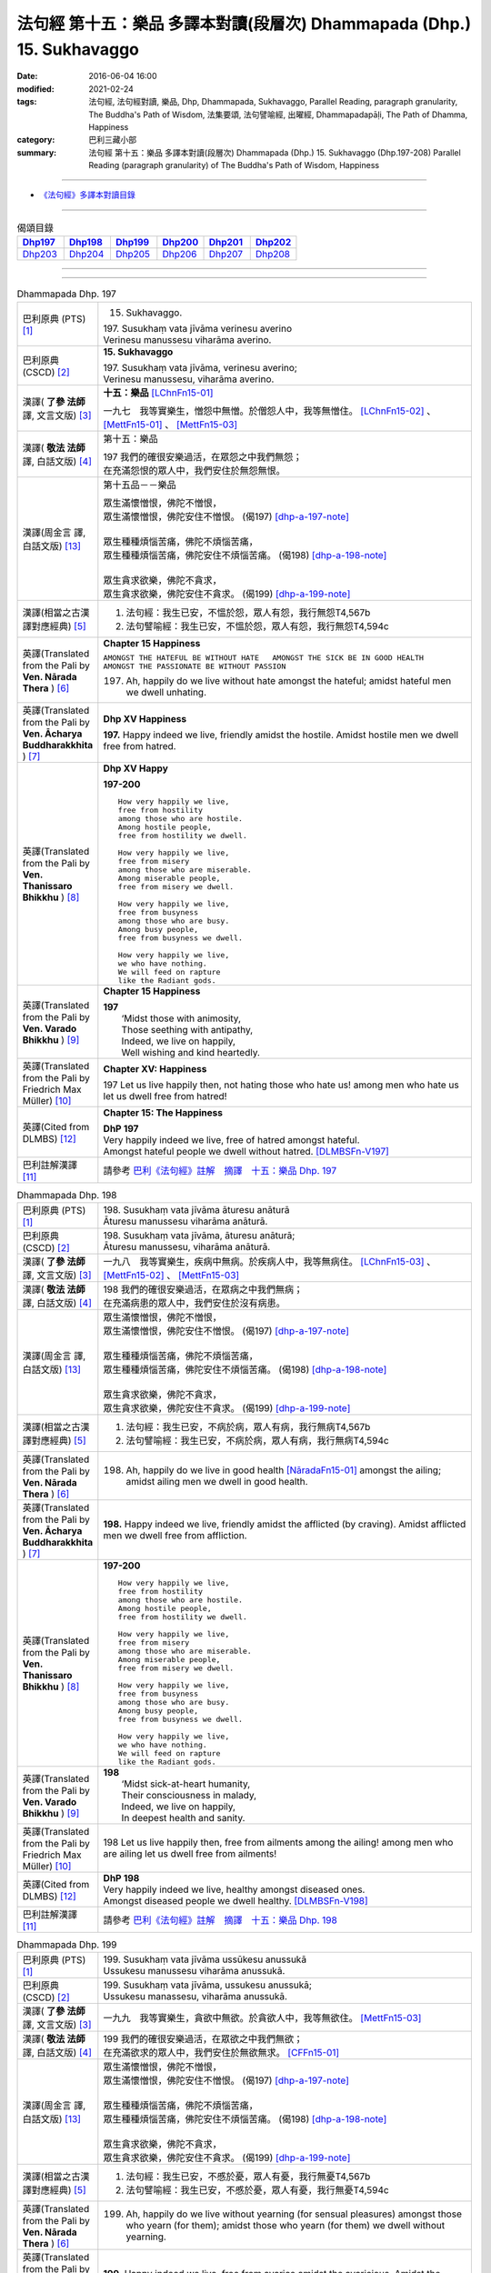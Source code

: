 =======================================================================
法句經 第十五：樂品 多譯本對讀(段層次) Dhammapada (Dhp.) 15. Sukhavaggo
=======================================================================

:date: 2016-06-04 16:00
:modified: 2021-02-24
:tags: 法句經, 法句經對讀, 樂品, Dhp, Dhammapada, Sukhavaggo, 
       Parallel Reading, paragraph granularity, The Buddha's Path of Wisdom,
       法集要頌, 法句譬喻經, 出曜經, Dhammapadapāḷi, The Path of Dhamma, Happiness
:category: 巴利三藏小部
:summary: 法句經 第十五：樂品 多譯本對讀(段層次) Dhammapada (Dhp.) 15. Sukhavaggo 
          (Dhp.197-208)
          Parallel Reading (paragraph granularity) of The Buddha's Path of Wisdom, Happiness

--------------

- `《法句經》多譯本對讀目錄 <{filename}dhp-contrast-reading%zh.rst>`__

--------------

.. list-table:: 偈頌目錄
   :widths: 2 2 2 2 2 2
   :header-rows: 1

   * - Dhp197_
     - Dhp198_
     - Dhp199_
     - Dhp200_
     - Dhp201_
     - Dhp202_

   * - Dhp203_
     - Dhp204_
     - Dhp205_
     - Dhp206_
     - Dhp207_
     - Dhp208_

--------------

.. raw:: html 

  本對讀包含下列數個版本，請自行勾選欲對讀之版本
  （感恩 <strong><a href="https://siongui.github.io/zh/pages/siong-ui-te.html">Siong-Ui Te 師兄</a></strong>
  提供程式支援）：
  
  <div id="option-contrast-reading"></div>

--------------

.. _Dhp197:

.. list-table:: Dhammapada Dhp. 197
   :widths: 15 75
   :header-rows: 0
   :class: contrast-reading-table

   * - 巴利原典 (PTS) [1]_
     - 15. Sukhavaggo. 
 
       | 197. Susukhaṃ vata jīvāma verinesu averino
       | Verinesu manussesu viharāma averino. 

   * - 巴利原典 (CSCD) [2]_
     - **15. Sukhavaggo**

       | 197. Susukhaṃ  vata jīvāma, verinesu averino;
       | Verinesu manussesu, viharāma averino.

   * - 漢譯( **了參 法師** 譯, 文言文版) [3]_
     - **十五：樂品** [LChnFn15-01]_ 

       一九七　我等實樂生，憎怨中無憎。於僧怨人中，我等無憎住。 [LChnFn15-02]_ 、 [MettFn15-01]_ 、 [MettFn15-03]_

   * - 漢譯( **敬法 法師** 譯, 白話文版) [4]_
     - 第十五：樂品

       | 197 我們的確很安樂過活，在眾怨之中我們無怨；
       | 在充滿怨恨的眾人中，我們安住於無怨無恨。

   * - 漢譯(周金言 譯, 白話文版) [13]_
     - 第十五品－－樂品

       | 眾生滿懷憎恨，佛陀不憎恨，
       | 眾生滿懷憎恨，佛陀安住不憎恨。 (偈197)  [dhp-a-197-note]_ 
       | 
       | 眾生種種煩惱苦痛，佛陀不煩惱苦痛，
       | 眾生種種煩惱苦痛，佛陀安住不煩惱苦痛。 (偈198)  [dhp-a-198-note]_ 
       | 
       | 眾生貪求欲樂，佛陀不貪求，
       | 眾生貪求欲樂，佛陀安住不貪求。 (偈199) [dhp-a-199-note]_ 

   * - 漢譯(相當之古漢譯對應經典) [5]_
     - 1. 法句經：我生已安，不慍於怨，眾人有怨，我行無怨T4,567b
       2. 法句譬喻經：我生已安，不慍於怨，眾人有怨，我行無怨T4,594c

   * - 英譯(Translated from the Pali by **Ven. Nārada Thera** ) [6]_
     - **Chapter 15  Happiness**

       ``AMONGST THE HATEFUL BE WITHOUT HATE   AMONGST THE SICK BE IN GOOD HEALTH   AMONGST THE PASSIONATE BE WITHOUT PASSION``
     
       197. Ah, happily do we live without hate amongst the hateful; amidst hateful men we dwell unhating. 

   * - 英譯(Translated from the Pali by **Ven. Ācharya Buddharakkhita** ) [7]_
     - **Dhp XV Happiness**

       **197.** Happy indeed we live, friendly amidst the hostile. Amidst hostile men we dwell free from hatred.

   * - 英譯(Translated from the Pali by **Ven. Thanissaro Bhikkhu** ) [8]_
     - **Dhp XV  Happy**
       
       **197-200** 
       ::
              
          How very happily we live,   
          free from hostility   
          among those who are hostile.    
          Among hostile people,   
          free from hostility we dwell.   
              
          How very happily we live,   
          free from misery    
          among those who are miserable.    
          Among miserable people,   
          free from misery we dwell.    
              
          How very happily we live,   
          free from busyness    
          among those who are busy.   
          Among busy people,    
          free from busyness we dwell.    
              
          How very happily we live,   
          we who have nothing.    
          We will feed on rapture 
          like the Radiant gods.    

   * - 英譯(Translated from the Pali by **Ven. Varado Bhikkhu** ) [9]_
     - **Chapter 15 Happiness**

       | **197** 
       |  ‘Midst those with animosity,  
       |  Those seething with antipathy,  
       |  Indeed, we live on happily, 
       |  Well wishing and kind heartedly.
     
   * - 英譯(Translated from the Pali by Friedrich Max Müller) [10]_
     - **Chapter XV: Happiness**

       197 Let us live happily then, not hating those who hate us! among men who hate us let us dwell free from hatred!

   * - 英譯(Cited from DLMBS) [12]_
     - **Chapter 15: The Happiness**

       | **DhP 197** 
       | Very happily indeed we live, free of hatred amongst hateful. 
       | Amongst hateful people we dwell without hatred. [DLMBSFn-V197]_

   * - 巴利註解漢譯 [11]_
     - 請參考 `巴利《法句經》註解　摘譯　十五：樂品 Dhp. 197 <{filename}../dhA/dhA-chap15%zh.rst#dhp197>`__

.. _Dhp198:

.. list-table:: Dhammapada Dhp. 198
   :widths: 15 75
   :header-rows: 0
   :class: contrast-reading-table

   * - 巴利原典 (PTS) [1]_
     - | 198. Susukhaṃ vata jīvāma āturesu anāturā
       | Āturesu manussesu viharāma anāturā. 

   * - 巴利原典 (CSCD) [2]_
     - | 198. Susukhaṃ  vata jīvāma, āturesu anāturā;
       | Āturesu manussesu, viharāma anāturā.

   * - 漢譯( **了參 法師** 譯, 文言文版) [3]_
     - 一九八　我等實樂生，疾病中無病。於疾病人中，我等無病住。 [LChnFn15-03]_ 、 [MettFn15-02]_ 、 [MettFn15-03]_

   * - 漢譯( **敬法 法師** 譯, 白話文版) [4]_
     - | 198 我們的確很安樂過活，在眾病之中我們無病；
       | 在充滿病患的眾人中，我們安住於沒有病患。

   * - 漢譯(周金言 譯, 白話文版) [13]_
     - | 眾生滿懷憎恨，佛陀不憎恨，
       | 眾生滿懷憎恨，佛陀安住不憎恨。 (偈197)  [dhp-a-197-note]_ 
       | 
       | 眾生種種煩惱苦痛，佛陀不煩惱苦痛，
       | 眾生種種煩惱苦痛，佛陀安住不煩惱苦痛。 (偈198)  [dhp-a-198-note]_ 
       | 
       | 眾生貪求欲樂，佛陀不貪求，
       | 眾生貪求欲樂，佛陀安住不貪求。 (偈199) [dhp-a-199-note]_ 

   * - 漢譯(相當之古漢譯對應經典) [5]_
     - 1. 法句經：我生已安，不病於病，眾人有病，我行無病T4,567b
       2. 法句譬喻經：我生已安，不病於病，眾人有病，我行無病T4,594c

   * - 英譯(Translated from the Pali by **Ven. Nārada Thera** ) [6]_
     - 198. Ah, happily do we live in good health [NāradaFn15-01]_ amongst the ailing; amidst ailing men we dwell in good health.

   * - 英譯(Translated from the Pali by **Ven. Ācharya Buddharakkhita** ) [7]_
     - **198.** Happy indeed we live, friendly amidst the afflicted (by craving). Amidst afflicted men we dwell free from affliction.

   * - 英譯(Translated from the Pali by **Ven. Thanissaro Bhikkhu** ) [8]_
     - **197-200** 
       ::
              
          How very happily we live,   
          free from hostility   
          among those who are hostile.    
          Among hostile people,   
          free from hostility we dwell.   
              
          How very happily we live,   
          free from misery    
          among those who are miserable.    
          Among miserable people,   
          free from misery we dwell.    
              
          How very happily we live,   
          free from busyness    
          among those who are busy.   
          Among busy people,    
          free from busyness we dwell.    
              
          How very happily we live,   
          we who have nothing.    
          We will feed on rapture 
          like the Radiant gods.

   * - 英譯(Translated from the Pali by **Ven. Varado Bhikkhu** ) [9]_
     - | **198** 
       |  ‘Midst sick-at-heart humanity,  
       |  Their consciousness in malady,  
       |  Indeed, we live on happily, 
       |  In deepest health and sanity.
     
   * - 英譯(Translated from the Pali by Friedrich Max Müller) [10]_
     - 198 Let us live happily then, free from ailments among the ailing! among men who are ailing let us dwell free from ailments!

   * - 英譯(Cited from DLMBS) [12]_
     - | **DhP 198** 
       | Very happily indeed we live, healthy amongst diseased ones. 
       | Amongst diseased people we dwell healthy. [DLMBSFn-V198]_

   * - 巴利註解漢譯 [11]_
     - 請參考 `巴利《法句經》註解　摘譯　十五：樂品 Dhp. 198 <{filename}../dhA/dhA-chap15%zh.rst#dhp198>`__

.. _Dhp199:

.. list-table:: Dhammapada Dhp. 199
   :widths: 15 75
   :header-rows: 0
   :class: contrast-reading-table

   * - 巴利原典 (PTS) [1]_
     - | 199. Susukhaṃ vata jīvāma ussūkesu anussukā
       | Ussukesu manussesu viharāma anussukā.

   * - 巴利原典 (CSCD) [2]_
     - | 199. Susukhaṃ vata jīvāma, ussukesu anussukā;
       | Ussukesu  manassesu, viharāma anussukā.

   * - 漢譯( **了參 法師** 譯, 文言文版) [3]_
     - 一九九　我等實樂生，貪欲中無欲。於貪欲人中，我等無欲住。 [MettFn15-03]_

   * - 漢譯( **敬法 法師** 譯, 白話文版) [4]_
     - | 199 我們的確很安樂過活，在眾欲之中我們無欲；
       | 在充滿欲求的眾人中，我們安住於無欲無求。 [CFFn15-01]_

   * - 漢譯(周金言 譯, 白話文版) [13]_
     - | 眾生滿懷憎恨，佛陀不憎恨，
       | 眾生滿懷憎恨，佛陀安住不憎恨。 (偈197)  [dhp-a-197-note]_ 
       | 
       | 眾生種種煩惱苦痛，佛陀不煩惱苦痛，
       | 眾生種種煩惱苦痛，佛陀安住不煩惱苦痛。 (偈198)  [dhp-a-198-note]_ 
       | 
       | 眾生貪求欲樂，佛陀不貪求，
       | 眾生貪求欲樂，佛陀安住不貪求。 (偈199) [dhp-a-199-note]_ 

   * - 漢譯(相當之古漢譯對應經典) [5]_
     - 1. 法句經：我生已安，不慼於憂，眾人有憂，我行無憂T4,567b
       2. 法句譬喻經：我生已安，不慼於憂，眾人有憂，我行無憂T4,594c

   * - 英譯(Translated from the Pali by **Ven. Nārada Thera** ) [6]_
     - 199. Ah, happily do we live without yearning (for sensual pleasures) amongst those who yearn (for them); amidst those who yearn (for them) we dwell without yearning.

   * - 英譯(Translated from the Pali by **Ven. Ācharya Buddharakkhita** ) [7]_
     - **199.** Happy indeed we live, free from avarice amidst the avaricious. Amidst the avaricious men we dwell free from avarice.

   * - 英譯(Translated from the Pali by **Ven. Thanissaro Bhikkhu** ) [8]_
     - **197-200** 
       ::
              
          How very happily we live,   
          free from hostility   
          among those who are hostile.    
          Among hostile people,   
          free from hostility we dwell.   
              
          How very happily we live,   
          free from misery    
          among those who are miserable.    
          Among miserable people,   
          free from misery we dwell.    
              
          How very happily we live,   
          free from busyness    
          among those who are busy.   
          Among busy people,    
          free from busyness we dwell.    
              
          How very happily we live,   
          we who have nothing.    
          We will feed on rapture 
          like the Radiant gods.

   * - 英譯(Translated from the Pali by **Ven. Varado Bhikkhu** ) [9]_
     - | **199** 
       |  ‘Midst those who crave insatiably,  
       |  Desiring things voraciously,  
       |  Indeed, we live on happily, 
       |  Indifferent and contentedly.
     
   * - 英譯(Translated from the Pali by Friedrich Max Müller) [10]_
     - 199 Let us live happily then, free from greed among the greedy! among men who are greedy let us dwell free from greed!

   * - 英譯(Cited from DLMBS) [12]_
     - | **DhP 199** 
       | Very happily indeed we live, without greed amongst greedy ones. 
       | Amongst greedy people we dwell without greed. [DLMBSFn-V199]_

   * - 巴利註解漢譯 [11]_
     - 請參考 `巴利《法句經》註解　摘譯　十五：樂品 Dhp. 199 <{filename}../dhA/dhA-chap15%zh.rst#dhp199>`__

.. _Dhp200:

.. list-table:: Dhammapada Dhp. 200
   :widths: 15 75
   :header-rows: 0
   :class: contrast-reading-table

   * - 巴利原典 (PTS) [1]_
     - | 200. Susukhaṃ vata jīvāma yesaṃ no natthi kiñcanaṃ
       | Pītibhakkhā bhavissāma devā ābhassarā yathā.

   * - 巴利原典 (CSCD) [2]_
     - | 200. Susukhaṃ vata jīvāma, yesaṃ no natthi kiñcanaṃ;
       | Pītibhakkhā bhavissāma, devā ābhassarā yathā.

   * - 漢譯( **了參 法師** 譯, 文言文版) [3]_
     - 二００　我等實樂生，我等無物障，我等樂為食，如光音天人。 [LChnFn15-04]_ 、 [LChnFn15-05]_ 、 [MettFn15-04]_ 、 [MettFn15-05]_ 、 [MettFn15-06]_

   * - 漢譯( **敬法 法師** 譯, 白話文版) [4]_
     - | 200 我們很安樂過活，我們沒什麼障礙。 [CFFn15-02]_
       | 我們以喜悅為食，就像光音天之神。

   * - 漢譯(周金言 譯, 白話文版) [13]_
     - 佛陀愉快安住，沒有種種煩惱礙障，如同光音天，佛陀以法喜為食。 (偈 200)  [dhp-a-200-note]_

   * - 漢譯(相當之古漢譯對應經典) [5]_
     - 1. 法句經：我生已安，清淨無為，以樂為食，如光音天T4,567b
       2. 法句譬喻經：我生已安，清淨無為，以樂為食，如光音天T4,594c
       3. 出曜：諸欲得樂壽，終己無結著，當食於念食，如彼光音天T4,758b
       4. 法集：諸欲得樂壽，終己無結者，當食於念食，如彼光音天T4,795a

   * - 英譯(Translated from the Pali by **Ven. Nārada Thera** ) [6]_
     - BE WITHOUT IMPEDIMENTS

       200. Ah, happily do we live we who have no impediments. [NāradaFn15-02]_ Feeders of joy shall we be even as the gods of the Radiant Realm. 

   * - 英譯(Translated from the Pali by **Ven. Ācharya Buddharakkhita** ) [7]_
     - **200.** Happy indeed we live, we who possess nothing. Feeders on joy we shall be, like the Radiant Gods.

   * - 英譯(Translated from the Pali by **Ven. Thanissaro Bhikkhu** ) [8]_
     - **197-200** 
       ::
              
          How very happily we live,   
          free from hostility   
          among those who are hostile.    
          Among hostile people,   
          free from hostility we dwell.   
              
          How very happily we live,   
          free from misery    
          among those who are miserable.    
          Among miserable people,   
          free from misery we dwell.    
              
          How very happily we live,   
          free from busyness    
          among those who are busy.   
          Among busy people,    
          free from busyness we dwell.    
              
          How very happily we live,   
          we who have nothing.    
          We will feed on rapture 
          like the Radiant gods.

   * - 英譯(Translated from the Pali by **Ven. Varado Bhikkhu** ) [9]_
     - | **200** 
       |  How happily, here,  
       |  Do we our days fill!  
       |  Possessionless, we, 
       |  The owners of nil.  
       |    
       |  We’ll feed on our joy;  
       |  We’ll live on delight;  
       |  Like the Radiant Gods 
       |  In the heavens of light.
     
   * - 英譯(Translated from the Pali by Friedrich Max Müller) [10]_
     - 200 Let us live happily then, though we call nothing our own! We shall be like the bright gods, feeding on happiness!

   * - 英譯(Cited from DLMBS) [12]_
     - | **DhP 200** 
       | Very happily indeed we live, who have nothing whatsoever. 
       | We will be feeding on joy, just like the Radiant Gods. [DLMBSFn-V200]_

   * - 巴利註解漢譯 [11]_
     - 請參考 `巴利《法句經》註解　摘譯　十五：樂品 Dhp. 200 <{filename}../dhA/dhA-chap15%zh.rst#dhp200>`__

.. _Dhp201:

.. list-table:: Dhammapada Dhp. 201
   :widths: 15 75
   :header-rows: 0
   :class: contrast-reading-table

   * - 巴利原典 (PTS) [1]_
     - | 201. Jayaṃ veraṃ pasavati dukkhaṃ seti parājito
       | Upasanto sukhaṃ seti hatmā jayaparājayaṃ. 

   * - 巴利原典 (CSCD) [2]_
     - | 201. Jayaṃ veraṃ pasavati, dukkhaṃ seti parājito;
       | Upasanto sukhaṃ seti, hitvā jayaparājayaṃ.

   * - 漢譯( **了參 法師** 譯, 文言文版) [3]_
     - 二０一　 **勝利生憎怨，敗者住苦惱。勝敗兩俱捨，和靜住安樂。** [MettFn15-07]_ 、 [MettFn15-08]_

   * - 漢譯( **敬法 法師** 譯, 白話文版) [4]_
     - | 201 勝利會招來怨恨，戰敗者痛苦過活；
       | 捨棄了勝敗之後，寂靜者安樂過活。 [CFFn15-03]_

   * - 漢譯(周金言 譯, 白話文版) [13]_
     - | 勝利造成憎怨，落敗的人生活在痛苦中，
       | 內心祥和的人，捨棄勝利與失敗，而和樂安住。 (偈 201)

   * - 漢譯(相當之古漢譯對應經典) [5]_
     - 1. 法句經：勝則生怨，負則自鄙，去勝負心，無爭自安T4,567b
       2. 出曜：勝則怨滅，負則自鄙，息則快樂，無勝負心T4,753a
       3. 法集：忍勝則怨賊，自負則自鄙，息意則快樂，無勝無負心T4,794a

       | 4. 雜含1153：勝者更增怨，伏者臥不安，勝伏二俱捨，是得安隱眠T2,307b
       | 5. 雜含1263：戰勝增怨敵，敗苦臥不安，勝敗二俱捨，臥覺寂靜樂T2,338c
       | 6. 別雜1263：勝則多怨疾，負則惱不眠，若無勝負者，寂滅安睡眠T2,338c
       | 7. 撰集：負則生憂懼，勝則懷欣慶，汝今放彼王，二俱生歡喜。若能息勝負，最妙第一樂T4,207c
       | 8. 雜寶：得勝增長怨，負則益憂苦，不諍勝負者，其樂最第一T4,456b

   * - 英譯(Translated from the Pali by **Ven. Nārada Thera** ) [6]_
     - VICTORY BREEDS HATRED

       201. Victory breeds hatred. The defeated live in pain. Happily the peaceful live, giving up victory and defeat.

   * - 英譯(Translated from the Pali by **Ven. Ācharya Buddharakkhita** ) [7]_
     - **201.** Victory begets enmity; the defeated dwell in pain. Happily the peaceful live, discarding both victory and defeat.

   * - 英譯(Translated from the Pali by **Ven. Thanissaro Bhikkhu** ) [8]_
     - **201** 
       ::
              
          Winning gives birth to hostility.   
          Losing, one lies down in pain.    
          The calmed lie down with ease,    
            having set  
            winning & losing  
               aside.

   * - 英譯(Translated from the Pali by **Ven. Varado Bhikkhu** ) [9]_
     - | **201** 
       |  From triumph grows antipathy; 
       |  The conquered sleep in misery.  
       |  The calmed ones slumber blissfully; 
       |  They’ve spurned defeat and victory.
     
   * - 英譯(Translated from the Pali by Friedrich Max Müller) [10]_
     - 201 Victory breeds hatred, for the conquered is unhappy. He who has given up both victory and defeat, he, the contented, is happy.

   * - 英譯(Cited from DLMBS) [12]_
     - | **DhP 201** 
       | Victory produces hatred. Defeated one dwells in pain. 
       | Tranquil one dwells happily, having renounced both victory and defeat. [DLMBSFn-V201]_

   * - 巴利註解漢譯 [11]_
     - 請參考 `巴利《法句經》註解　摘譯　十五：樂品 Dhp. 201 <{filename}../dhA/dhA-chap15%zh.rst#dhp201>`__

.. _Dhp202:

.. list-table:: Dhammapada Dhp. 202
   :widths: 15 75
   :header-rows: 0
   :class: contrast-reading-table

   * - 巴利原典 (PTS) [1]_
     - | 202. Natthi rāgasamo aggi natthi dosasamo kali
       | Natthi khandhasamā dukkhā katthi santiparaṃ sukhaṃ. 

   * - 巴利原典 (CSCD) [2]_
     - | 202. Natthi rāgasamo aggi, natthi dosasamo kali;
       | Natthi khandhasamā [khandhādisā (sī. syā. pī. rūpasiddhiyā sameti)] dukkhā, natthi santiparaṃ sukhaṃ.

   * - 漢譯( **了參 法師** 譯, 文言文版) [3]_
     - 二０二　無火如貪欲，無惡如瞋恨，無苦如（五）蘊，無樂勝寂靜。 [LChnFn15-06]_ 、 [MettFn15-09]_ 、 [NandFn15-01]_

   * - 漢譯( **敬法 法師** 譯, 白話文版) [4]_
     - | 202 無火能和貪欲同等，無惡能和瞋恨同等，
       | 無苦能和五蘊同等，無樂能夠超越寂靜。 [CFFn15-04]_

   * - 漢譯(周金言 譯, 白話文版) [13]_
     - | 沒有任何的火比得上貪欲，沒有任何的罪過比得上瞋恚，
       | 沒有任何的苦痛比得上五蘊，沒有任何的喜樂比得上涅槃。 (偈 202)

   * - 漢譯(相當之古漢譯對應經典) [5]_
     - 1. 法句經：熱無過婬，毒無過怒，苦無過身，樂無過滅T4,567b
       2. 法句譬喻經：熱無過婬，毒無過怒，苦無過身，樂無過滅T4,595a

   * - 英譯(Translated from the Pali by **Ven. Nārada Thera** ) [6]_
     - LUST IS A FIRE

       202. There is no fire like lust, no crime like hate. There is no ill like the body, [NāradaFn15-03]_ no bliss higher than Peace (Nibbāna).

   * - 英譯(Translated from the Pali by **Ven. Ācharya Buddharakkhita** ) [7]_
     - **202.** There is no fire like lust and no crime like hatred. There is no ill like the aggregates (of existence) and no bliss higher than the peace (of Nibbana). [BudRkFn-v202]_

   * - 英譯(Translated from the Pali by **Ven. Thanissaro Bhikkhu** ) [8]_
     - **202-204** 
       ::
              
          There's no fire like passion,   
          no loss like anger,   
          no pain like the aggregates,    
          no ease other than peace.   
              
          Hunger: the foremost illness.   
          Fabrications: the foremost pain.    
          For one knowing this truth    
          as it actually is,    
            Unbinding 
          is the foremost ease.   
              
          Freedom from illness: the foremost good fortune.    
          Contentment: the foremost wealth.   
          Trust: the foremost kinship.    
          Unbinding: the foremost ease.

   * - 英譯(Translated from the Pali by **Ven. Varado Bhikkhu** ) [9]_
     - | **202** 
       |  There’s no blaze like desire; 
       |  No misfortune like ire; 
       |  Like the khandhas, no stress; 
       |  Like appeasement, no bliss.
     
   * - 英譯(Translated from the Pali by Friedrich Max Müller) [10]_
     - 202 There is no fire like passion; there is no losing throw like hatred; there is no pain like this body; there is no happiness higher than rest.

   * - 英譯(Cited from DLMBS) [12]_
     - | **DhP 202** 
       | There is no fire like passion. There is no evil like hatred. 
       | There is no suffering like the Aggregates of existence. There is no happiness higher than tranquility. [DLMBSFn-V202]_

   * - 巴利註解漢譯 [11]_
     - 請參考 `巴利《法句經》註解　摘譯　十五：樂品 Dhp. 202 <{filename}../dhA/dhA-chap15%zh.rst#dhp202>`__

.. _Dhp203:

.. list-table:: Dhammapada Dhp. 203
   :widths: 15 75
   :header-rows: 0
   :class: contrast-reading-table

   * - 巴利原典 (PTS) [1]_
     - | 203. Jighacchāparamā rogā saṅkhāraparamā dukhā
       | Etaṃ ñatvā yathābhūtaṃ nibbāṇaparamaṃ sukhaṃ.

   * - 巴利原典 (CSCD) [2]_
     - | 203. Jighacchāparamā  rogā, saṅkhāraparamā [saṅkārā paramā (bahūsu)] dukhā;
       | Etaṃ ñatvā yathābhūtaṃ, nibbānaṃ paramaṃ sukhaṃ.

   * - 漢譯( **了參 法師** 譯, 文言文版) [3]_
     - 二０三　飢為最大病，行為最大苦；如實知此已，涅槃樂最上。 [LChnFn15-07]_ 、 [MettFn15-10]_ 、 [NandFn15-02]_

   * - 漢譯( **敬法 法師** 譯, 白話文版) [4]_
     - | 203 餓是最大的病，諸行則是最苦。
       | 如實了知它後，得證至樂涅槃。

   * - 漢譯(周金言 譯, 白話文版) [13]_
     - | 飢餓是最大的疾病 [dhp-a-203-note]_ ，五蘊是最大的苦痛，
       | 智者如實知見這種道理，而證得究竟喜悅的涅槃。 (偈 203)

   * - 漢譯(相當之古漢譯對應經典) [5]_
     - 1. 法句經：飢為大病，行為最苦，已諦知此，泥洹最樂T4,573a
       2. 出曜：飢為第一患，行為第一苦，如實知此者，泥洹第一樂T4,732b
       3. 法集：飢為第一患，行為第一苦，如實知此者，圓寂第一樂T4,790b

       | 4. 波須蜜：飢渴第一病，行為第一苦，如實知是者，涅槃第一樂T28,807a

   * - 英譯(Translated from the Pali by **Ven. Nārada Thera** ) [6]_
     - HUNGER IS THE GREATEST AFFLICTION

       203. Hunger [NāradaFn15-04]_ is the greatest disease. Aggregates [NāradaFn15-05]_ are the greatest ill. Knowing this as it really is, (the wise realize) Nibbāna, bliss supreme.

   * - 英譯(Translated from the Pali by **Ven. Ācharya Buddharakkhita** ) [7]_
     - **203.** Hunger is the worst disease, conditioned things the worst suffering. Knowing this as it really is, the wise realize Nibbana, the highest bliss.

   * - 英譯(Translated from the Pali by **Ven. Thanissaro Bhikkhu** ) [8]_
     - **202-204** 
       ::
              
          There's no fire like passion,   
          no loss like anger,   
          no pain like the aggregates,    
          no ease other than peace.   
              
          Hunger: the foremost illness.   
          Fabrications: the foremost pain.    
          For one knowing this truth    
          as it actually is,    
            Unbinding 
          is the foremost ease.   
              
          Freedom from illness: the foremost good fortune.    
          Contentment: the foremost wealth.   
          Trust: the foremost kinship.    
          Unbinding: the foremost ease.

   * - 英譯(Translated from the Pali by **Ven. Varado Bhikkhu** ) [9]_
     - | **203** 
       |  Hunger is the primary disease; conditioned phenomena, the primary suffering. Having seen the truth of this, Nibbana becomes the primary happiness.
     
   * - 英譯(Translated from the Pali by Friedrich Max Müller) [10]_
     - 203 Hunger is the worst of diseases, the body the greatest of pains; if one knows this truly, that is Nirvana, the highest happiness.

   * - 英譯(Cited from DLMBS) [12]_
     - | **DhP 203** 
       | Hunger is the highest illness. Conditioned things are the highest suffering.
       | Having known this as it is, Nirvana is the highest happiness. [DLMBSFn-V203]_

   * - 巴利註解漢譯 [11]_
     - 請參考 `巴利《法句經》註解　摘譯　十五：樂品 Dhp. 203 <{filename}../dhA/dhA-chap15%zh.rst#dhp203>`__

.. _Dhp204:

.. list-table:: Dhammapada Dhp. 204
   :widths: 15 75
   :header-rows: 0
   :class: contrast-reading-table

   * - 巴利原典 (PTS) [1]_
     - | 204. Ārogyaparamā lābhā santuṭṭhiparamaṃ dhanaṃ
       | Vissāsaparamā ñātī nibbāṇaparamaṃ sukhaṃ.

   * - 巴利原典 (CSCD) [2]_
     - | 204. Ārogyaparamā lābhā, santuṭṭhiparamaṃ dhanaṃ;
       | Vissāsaparamā ñāti [vissāsaparamo ñāti (ka. sī.), vissāsaparamā ñātī (sī. aṭṭha.), vissāsā paramā ñāti (ka.)], nibbānaṃ paramaṃ [nibbāṇaparamaṃ (ka. sī.)] sukhaṃ.

   * - 漢譯( **了參 法師** 譯, 文言文版) [3]_
     - 二０四　無病最上利，知足最上財，信賴最上親，涅槃最上樂。 [MettFn15-11]_

   * - 漢譯( **敬法 法師** 譯, 白話文版) [4]_
     - | 204 健康是最大的收獲，知足是最大的財富，
       | 可信者是最好親人，涅槃是至上的快樂。

   * - 漢譯(周金言 譯, 白話文版) [13]_
     - | 健康是最高的福報，知足是最好的財富，
       | 最可信賴的人就是最好的親友，涅槃是最究竟的喜悅。 (偈204)

   * - 漢譯(相當之古漢譯對應經典) [5]_
     - 1. 法句經：無病最利，知足最富，厚為最友，泥洹最快T4,573a
       2. 出曜：無病第一利，知足第一富，知親第一友，泥洹第一樂T4,732a
       3. 法集：無病第一利，知足第一富，知親第一友，圓寂第一樂T4,790b

       | 4. 四諦：無病第一利，知足為勝財，無疑為上親，涅槃無比樂T32,380c
       | 5. 中含：無病第一利，涅槃第一樂T1,672b
       | 6. 瑞應：無病第一利，知足第一富，善友第一厚，無為第一安T3,480c
       | 7. 大莊嚴：無病第一利，知足第一富，善友第一親，涅槃第一樂T4,268a

   * - 英譯(Translated from the Pali by **Ven. Nārada Thera** ) [6]_
     - HEALTH IS PARAMOUNT

       204. Health is the highest gain. Contentment is the greatest wealth. The trusty [NāradaFn15-06]_ are the best kinsmen. Nibbāna is the highest bliss.

   * - 英譯(Translated from the Pali by **Ven. Ācharya Buddharakkhita** ) [7]_
     - **204.** Health is the most precious gain and contentment the greatest wealth. A trustworthy person is the best kinsman, Nibbana the highest bliss.

   * - 英譯(Translated from the Pali by **Ven. Thanissaro Bhikkhu** ) [8]_
     - **202-204** 
       ::
              
          There's no fire like passion,   
          no loss like anger,   
          no pain like the aggregates,    
          no ease other than peace.   
              
          Hunger: the foremost illness.   
          Fabrications: the foremost pain.    
          For one knowing this truth    
          as it actually is,    
            Unbinding 
          is the foremost ease.   
              
          Freedom from illness: the foremost good fortune.    
          Contentment: the foremost wealth.   
          Trust: the foremost kinship.    
          Unbinding: the foremost ease.

   * - 英譯(Translated from the Pali by **Ven. Varado Bhikkhu** ) [9]_
     - | **204** 
       |  Above all gains, the best is health;  
       |  Contentment ranks as greatest wealth. 
       |  The loyal friend is kin that’s best;  
       |  Of all, Nibbana stands most blest.
     
   * - 英譯(Translated from the Pali by Friedrich Max Müller) [10]_
     - 204 Health is the greatest of gifts, contentedness the best riches; trust is the best of relationships, Nirvana the highest happiness.

   * - 英譯(Cited from DLMBS) [12]_
     - | **DhP 204** 
       | Health is the highest gain. Contentment is the highest wealth. 
       | Trusted people are the best relatives. Nirvana is the highest happiness. [DLMBSFn-V204]_

   * - 巴利註解漢譯 [11]_
     - 請參考 `巴利《法句經》註解　摘譯　十五：樂品 Dhp. 204 <{filename}../dhA/dhA-chap15%zh.rst#dhp204>`__

.. _Dhp205:

.. list-table:: Dhammapada Dhp. 205
   :widths: 15 75
   :header-rows: 0
   :class: contrast-reading-table

   * - 巴利原典 (PTS) [1]_
     - | 205. Pavivekarasaṃ pītvā rasaṃ upasamassa ca
       | Niddaro hoti nippāpo dhammapītirasaṃ pibaṃ.

   * - 巴利原典 (CSCD) [2]_
     - | 205. Pavivekarasaṃ  pitvā [pītvā (sī. syā. kaṃ. pī.)], rasaṃ upasamassa ca;
       | Niddaro hoti nippāpo, dhammapītirasaṃ pivaṃ.

   * - 漢譯( **了參 法師** 譯, 文言文版) [3]_
     - 二０五　已飲獨居味，以及寂靜味，喜飲於法味，離怖畏去惡。 [NandFn15-03]_

   * - 漢譯( **敬法 法師** 譯, 白話文版) [4]_
     - | 205 嚐了獨處味，以及寂靜味，
       | 他無苦無惡，得飲法喜味。

   * - 漢譯(周金言 譯, 白話文版) [13]_
     - | 已經領會寂靜獨居安樂的人，已經領會法義而喜悅的人，
       | 不再恐懼，而且遠離邪惡（見）。 (偈 205)

   * - 漢譯(相當之古漢譯對應經典) [5]_
     - 1. 出曜：解知念待味，思惟休息義，無熱無飢想，當服於法味T4,742c
       2. 法集：解知念待味，思惟休息義，無熱無飢想，當服於法味T4,792a

   * - 英譯(Translated from the Pali by **Ven. Nārada Thera** ) [6]_
     - HAPPY IS HE WHO TASTES THE FLAVOUR OF TRUTH

       205. Having tasted the flavour of seclusion and the flavour of appeasement, [NāradaFn15-07]_ free from anguish and stain becomes he, imbibing the taste of the joy of the Dhamma.

   * - 英譯(Translated from the Pali by **Ven. Ācharya Buddharakkhita** ) [7]_
     - **205.** Having savored the taste of solitude and peace (of Nibbana), pain-free and stainless he becomes, drinking deep the taste of the bliss of the Truth.

   * - 英譯(Translated from the Pali by **Ven. Thanissaro Bhikkhu** ) [8]_
     - **205** 
       ::
              
          Drinking the nourishment,   
            the flavor, 
          of seclusion & calm,    
          one is freed from evil, devoid    
            of distress,  
          refreshed with the nourishment    
          of rapture in the Dhamma.

   * - 英譯(Translated from the Pali by **Ven. Varado Bhikkhu** ) [9]_
     - | **205** 
       |  Having tasted the sweet of seclusion, 
       |  And savoured the taste of tranquillity, 
       |  Dhamma’s ambrosia and joy may you drink,  
       |  And be free of distress and iniquity!
     
   * - 英譯(Translated from the Pali by Friedrich Max Müller) [10]_
     - 205 He who has tasted the sweetness of solitude and tranquillity, is free from fear and free from sin, while he tastes the sweetness of drinking in the law.

   * - 英譯(Cited from DLMBS) [12]_
     - | **DhP 205** 
       | Having drunk the nectar of solitude and the nectar of tranquility, 
       | one is free of fear and free of evil, drinking the nectar of the joy of Dharma. [DLMBSFn-V205]_

   * - 巴利註解漢譯 [11]_
     - 請參考 `巴利《法句經》註解　摘譯　十五：樂品 Dhp. 205 <{filename}../dhA/dhA-chap15%zh.rst#dhp205>`__

.. _Dhp206:

.. list-table:: Dhammapada Dhp. 206
   :widths: 15 75
   :header-rows: 0
   :class: contrast-reading-table

   * - 巴利原典 (PTS) [1]_
     - | 206. Sāhu dassanamariyānaṃ sannivāso sadā sukho
       | Adassanena bālānaṃ niccameva sukhī siyā.

   * - 巴利原典 (CSCD) [2]_
     - | 206. Sāhu  dassanamariyānaṃ, sannivāso sadā sukho;
       | Adassanena bālānaṃ, niccameva sukhī siyā.

   * - 漢譯( **了參 法師** 譯, 文言文版) [3]_
     - 二０六　善哉見聖者，與彼同住樂。由不見愚人，彼即常歡樂。 [MettFn15-12]_

   * - 漢譯( **敬法 法師** 譯, 白話文版) [4]_
     - | 206 得見聖者真是好，和他們相處常樂；
       | 只要能不見愚人，就能永遠都快樂。

   * - 漢譯(周金言 譯, 白話文版) [13]_
     - 值遇聖者是好事，與聖者同住是件喜樂的事，不見愚癡的人也是件喜樂的事。 (偈 206)

       與愚癡的人為伍，會長期憂患，與愚癡的人為伍，如同與敵人為伍一般痛苦；與智者為伍，如同與親友同住般安樂。 (偈 207) 

       所以，人應該與聰明、智慧、多聞、堅定、善盡職責的聖者為伍，如同月亮追隨星辰的軌跡。 (偈 208)

   * - 漢譯(相當之古漢譯對應經典) [5]_
     - 1. 法句經：見聖人快，得依附快，得離愚人，為善獨快T4,567c
       2. 法句喻：見聖人快，得依附快，得離愚人，為善獨快T4,601c
       3. 出曜：得覩諸賢樂，同會亦復樂，不與愚從事，畢故永以樂T4,756b
       4. 法集：得覩諸賢樂，同會亦復樂，不與愚從事，畢固永已樂T4,794c

       | 5. 佛本行集：見諸聖為樂，共居亦復樂，不見群癡輩，是則名常樂T3,877c

   * - 英譯(Translated from the Pali by **Ven. Nārada Thera** ) [6]_
     - ``BLESSED IS THE SIGHT OF THE NOBLE   SORROWFUL IS ASSOCIATION WITH THE FOOLISH   ASSOCIATE WITH THE WISE``

       206. Good is the sight of the Ariyas: their company is ever happy. Not seeing the foolish, one may ever be happy.

   * - 英譯(Translated from the Pali by **Ven. Ācharya Buddharakkhita** ) [7]_
     - **206.** Good is it to see the Noble Ones; to live with them is ever blissful. One will always be happy by not encountering fools.

   * - 英譯(Translated from the Pali by **Ven. Thanissaro Bhikkhu** ) [8]_
     - **206-208** 
       ::
              
          It's good to see Noble Ones.    
          Happy their company — always.   
          Through not seeing fools    
          constantly, constantly    
            one would be happy. 
              
          For, living with a fool,    
          one grieves a long time.    
          Painful is communion with fools,    
          as with an enemy —    
            always. 
          Happy is communion    
          with the enlightened,   
          as with a gathering of kin.   
              
            So:   
          the enlightened man —   
          discerning, learned,    
          enduring, dutiful, noble,   
          intelligent, a man of integrity:    
            follow him  
            — one of this sort —  
            as the moon, the path 
            of the zodiac stars.

   * - 英譯(Translated from the Pali by **Ven. Varado Bhikkhu** ) [9]_
     - | **206** 
       |  How blessed, the sight of accomplished disciples! 
       |  Companionship, ever, with them is delightful. 
       |  If ignorant people one never should see,  
       |  How endlessly pleasant, indeed, would it be!
     
   * - 英譯(Translated from the Pali by Friedrich Max Müller) [10]_
     - 206 The sight of the elect (Arya) is good, to live with them is always happiness; if a man does not see fools, he will be truly happy.

   * - 英譯(Cited from DLMBS) [12]_
     - | **DhP 206** 
       | Good is seeing the Noble Ones; association with them is always happy. 
       | By not seeing fools on would always be happy. [DLMBSFn-V206]_

   * - 巴利註解漢譯 [11]_
     - 請參考 `巴利《法句經》註解　摘譯　十五：樂品 Dhp. 206 <{filename}../dhA/dhA-chap15%zh.rst#dhp206>`__

.. _Dhp207:

.. list-table:: Dhammapada Dhp. 207
   :widths: 15 75
   :header-rows: 0
   :class: contrast-reading-table

   * - 巴利原典 (PTS) [1]_
     - | 207. Bālasaṅgatacārīhi dīghamaddhāna socati
       | Dukkho bālehi saṃvāso amitteneva sabbadā
       | Dhīro ca sukhasaṃvāso ñātīnaṃ'va samāgamo.

   * - 巴利原典 (CSCD) [2]_
     - | 207. Bālasaṅgatacārī [bālasaṅgaticārī (ka.)] hi, dīghamaddhāna socati;
       | Dukkho bālehi saṃvāso, amitteneva sabbadā;
       | Dhīro ca sukhasaṃvāso, ñātīnaṃva samāgamo.

   * - 漢譯( **了參 法師** 譯, 文言文版) [3]_
     - 二０七　與愚者同行，長時處憂悲。與愚同住苦，如與敵同居。與智者同住，樂如會親族。 [MettFn15-12]_

   * - 漢譯( **敬法 法師** 譯, 白話文版) [4]_
     - | 207 與愚人同行的人，他真的長期苦惱。
       | 與愚人相處是苦，如永遠與敵生活；
       | 與賢者相處是樂，猶如與親人相處。

   * - 漢譯(周金言 譯, 白話文版) [13]_
     - 值遇聖者是好事，與聖者同住是件喜樂的事，不見愚癡的人也是件喜樂的事。 (偈 206)

       與愚癡的人為伍，會長期憂患，與愚癡的人為伍，如同與敵人為伍一般痛苦；與智者為伍，如同與親友同住般安樂。 (偈 207) 

       所以，人應該與聰明、智慧、多聞、堅定、善盡職責的聖者為伍，如同月亮追隨星辰的軌跡。 (偈 208)

   * - 漢譯(相當之古漢譯對應經典) [5]_
     - 1. 出曜：如與愚從事，經歷無數日，與愚同居難，如與怨憎會。與智同處易，如共親親會T4,756b
       2. 出曜：莫見愚聞聲，亦莫與愚居，與愚同居難，猶如怨同處，當選擇共居，如與親親會T4,730b
       3. 法集：不與愚從事，經歷無數日，與愚同居難，如與怨憎會，與智同處易，如共親親會T4,794c
       4. 法集：莫見愚聞聲，亦莫與愚居，與愚同居難，猶如怨同處。當選擇共居，如與親親會T4,790b
       5. 法句經：依賢居快，如親親會T4,567c
       6. 法句喻：使賢居快，如親親會T4,601c

   * - 英譯(Translated from the Pali by **Ven. Nārada Thera** ) [6]_
     - 207. Truly he who moves in company with fools grieves for a long time. Association with the foolish is ever painful as with a foe. Happy is association with the wise, even like meeting with kinsfolk.

   * - 英譯(Translated from the Pali by **Ven. Ācharya Buddharakkhita** ) [7]_
     - **207.** Indeed, he who moves in the company of fools grieves for longing. Association with fools is ever painful, like partnership with an enemy. But association with the wise is happy, like meeting one's own kinsmen.

   * - 英譯(Translated from the Pali by **Ven. Thanissaro Bhikkhu** ) [8]_
     - **206-208** 
       ::
              
          It's good to see Noble Ones.    
          Happy their company — always.   
          Through not seeing fools    
          constantly, constantly    
            one would be happy. 
              
          For, living with a fool,    
          one grieves a long time.    
          Painful is communion with fools,    
          as with an enemy —    
            always. 
          Happy is communion    
          with the enlightened,   
          as with a gathering of kin.   
              
            So:   
          the enlightened man —   
          discerning, learned,    
          enduring, dutiful, noble,   
          intelligent, a man of integrity:    
            follow him  
            — one of this sort —  
            as the moon, the path 
            of the zodiac stars.

   * - 英譯(Translated from the Pali by **Ven. Varado Bhikkhu** ) [9]_
     - | **207** 
       |  A woman will grieve for a very long time  
       |  If she moves in the circle of people unwise;  
       |  For it ever is so, that to live with a fool 
       |  Is as painful as if one should live with a foe. 
       |    
       |  But a living acquaintance with people sagacious 
       |  Is happy as if they were cherished relations.
     
   * - 英譯(Translated from the Pali by Friedrich Max Müller) [10]_
     - 207 He who walks in the company of fools suffers a long way; company with fools, as with an enemy, is always painful; company with the wise is pleasure, like meeting with kinsfolk.

   * - 英譯(Cited from DLMBS) [12]_
     - | **DhP 207** 
       | One who lives together with fools will suffer for a long time. 
       | The company of fools is always painful - like the company of an enemy. 
       | And a wise one is pleasant to live with, like meeting with relatives. [DLMBSFn-V207]_

   * - 巴利註解漢譯 [11]_
     - 請參考 `巴利《法句經》註解　摘譯　十五：樂品 Dhp. 207 <{filename}../dhA/dhA-chap15%zh.rst#dhp207>`__

.. _Dhp208:

.. list-table:: Dhammapada Dhp. 208
   :widths: 15 75
   :header-rows: 0
   :class: contrast-reading-table

   * - 巴利原典 (PTS) [1]_
     - | 208. Tasmāhi, 
       | Dhīrañca paññca bahussutañca 
       | Dhorayhasīlaṃ vatavantamāriyaṃ
       | Taṃ tādisaṃ sappurisaṃ sumedhaṃ
       | Bhajetha nakkhattapathaṃ'va candimā. 
       | 

       Paṇṇarasamo sukhavaggo. 

   * - 巴利原典 (CSCD) [2]_
     - | 208. Tasmā hi –
       | Dhīrañca paññañca bahussutañca, dhorayhasīlaṃ  vatavantamariyaṃ;
       | Taṃ tādisaṃ sappurisaṃ sumedhaṃ, bhajetha nakkhattapathaṃva candimā [tasmā hi dhīraṃ paññañca, bahussutañca dhorayhaṃ; sīlaṃ dhutavatamariyaṃ, taṃ tādisaṃ sappurisaṃ; sumedhaṃ bhajetha nakkhattapathaṃva candimā; (ka.)].
       | 

       **Sukhavaggo pannarasamo niṭṭhito.**

   * - 漢譯( **了參 法師** 譯, 文言文版) [3]_
     - 二０八　是故真實： [LChnFn15-08]_ 賢者智者多聞者，持戒虔誠與聖者，從斯善人賢慧遊，猶如月從於星道。 [MettFn15-12]_

       **樂品第十五竟**

   * - 漢譯( **敬法 法師** 譯, 白話文版) [4]_
     - | 208 因此，你們應跟隨賢者、慧者、多聞者、
       | 具戒者、盡責者、聖者；
       | 跟隨這樣的善士妙智者，
       | 就像月亮順著星道而行。
       | 

       **樂品第十五完畢**

   * - 漢譯(周金言 譯, 白話文版) [13]_
     - 值遇聖者是好事，與聖者同住是件喜樂的事，不見愚癡的人也是件喜樂的事。 (偈 206)

       與愚癡的人為伍，會長期憂患，與愚癡的人為伍，如同與敵人為伍一般痛苦；與智者為伍，如同與親友同住般安樂。 (偈 207) 

       所以，人應該與聰明、智慧、多聞、堅定、善盡職責的聖者為伍，如同月亮追隨星辰的軌跡。 (偈 208)

   * - 漢譯(相當之古漢譯對應經典) [5]_
     - 1. 出曜：是故事多聞，并及持戒者，如是人中上，猶月在眾星。T4,730b
       2. 法集：是故事多聞，并及持戒者，如是人中上，如月在眾星。T4,790b
       3. 法句經：近仁智者，多聞高遠。 T4,567c

   * - 英譯(Translated from the Pali by **Ven. Nārada Thera** ) [6]_
     - 208. Therefore:-

       With the intelligent, the wise, [NāradaFn15-08]_ the learned, [NāradaFn15-09]_ the enduring, [NāradaFn15-10]_ the dutiful, [NāradaFn15-11]_ and the Ariya [NāradaFn15-12]_ - with a man of such virtue and intellect should one associate, as the moon (follows) the starry path. 

   * - 英譯(Translated from the Pali by **Ven. Ācharya Buddharakkhita** ) [7]_
     - **208.** Therefore, follow the Noble One, who is steadfast, wise, learned, dutiful and devout. One should follow only such a man, who is truly good and discerning, even as the moon follows the path of the stars.

   * - 英譯(Translated from the Pali by **Ven. Thanissaro Bhikkhu** ) [8]_
     - **206-208** 
       ::
              
          It's good to see Noble Ones.    
          Happy their company — always.   
          Through not seeing fools    
          constantly, constantly    
            one would be happy. 
              
          For, living with a fool,    
          one grieves a long time.    
          Painful is communion with fools,    
          as with an enemy —    
            always. 
          Happy is communion    
          with the enlightened,   
          as with a gathering of kin.   
              
            So:   
          the enlightened man —   
          discerning, learned,    
          enduring, dutiful, noble,   
          intelligent, a man of integrity:    
            follow him  
            — one of this sort —  
            as the moon, the path 
            of the zodiac stars.

   * - 英譯(Translated from the Pali by **Ven. Varado Bhikkhu** ) [9]_
     - | **208** 
       |  With men of great learning, 
       |  Insightful, discerning, 
       |  In wisdom excelling,  
       |  Devout, persevering,  
       |  The noble and excellent,  
       |  Ever associate, 
       |  Just as the moon  
       |  With the stars of the zodiac.
     
   * - 英譯(Translated from the Pali by Friedrich Max Müller) [10]_
     - 208 Therefore, one ought to follow the wise, the intelligent, the learned, the much enduring, the dutiful, the elect; one ought to follow a good and wise man, as the moon follows the path of the stars.

   * - 英譯(Cited from DLMBS) [12]_
     - | **DhP 208** 
       | Therefore: 
       | Clever and wise and learned, 
       | virtuous, devout and noble - 
       | associate with such a smart true person, 
       | just like the moon follows the path of the stars. [DLMBSFn-V208]_

   * - 巴利註解漢譯 [11]_
     - 請參考 `巴利《法句經》註解　摘譯　十五：樂品 Dhp. 208 <{filename}../dhA/dhA-chap15%zh.rst#dhp208>`__

--------------

備註：
------

.. [1] 〔註001〕　 `巴利原典 (PTS) Dhammapadapāḷi <Dhp-PTS.html>`__ 乃參考 `Access to Insight <http://www.accesstoinsight.org/>`__ → `Tipitaka <http://www.accesstoinsight.org/tipitaka/index.html>`__ : → `Dhp <http://www.accesstoinsight.org/tipitaka/kn/dhp/index.html>`__ → `{Dhp 1-20} <http://www.accesstoinsight.org/tipitaka/sltp/Dhp_utf8.html#v.1>`__ ( `Dhp <http://www.accesstoinsight.org/tipitaka/sltp/Dhp_utf8.html>`__ ; `Dhp 21-32 <http://www.accesstoinsight.org/tipitaka/sltp/Dhp_utf8.html#v.21>`__ ; `Dhp 33-43 <http://www.accesstoinsight.org/tipitaka/sltp/Dhp_utf8.html#v.33>`__ , etc..）

.. [2] 〔註002〕　 `巴利原典 (CSCD) Dhammapadapāḷi 乃參考 `【國際內觀中心】(Vipassana Meditation <http://www.dhamma.org/>`__ (As Taught By S.N. Goenka in the tradition of Sayagyi U Ba Khin)所發行之《第六次結集》(巴利大藏經) CSCD ( `Chaṭṭha Saṅgāyana <http://www.tipitaka.org/chattha>`__ CD)。網路版原始出處(original)請參考： `The Pāḷi Tipitaka (http://www.tipitaka.org/) <http://www.tipitaka.org/>`__ (請於左邊選單“Tipiṭaka Scripts”中選 `Roman → Web <http://www.tipitaka.org/romn/>`__ → Tipiṭaka (Mūla) → Suttapiṭaka → Khuddakanikāya → Dhammapadapāḷi → `1. Yamakavaggo <http://www.tipitaka.org/romn/cscd/s0502m.mul0.xml>`__ (2. `Appamādavaggo <http://www.tipitaka.org/romn/cscd/s0502m.mul1.xml>`__ , 3. `Cittavaggo <http://www.tipitaka.org/romn/cscd/s0502m.mul2.xml>`__ , etc..)。]

.. [3] 〔註003〕　本譯文請參考： `文言文版 <{filename}../dhp-Ven-L-C/dhp-Ven-L-C%zh.rst>`__ ( **了參 法師** 譯，台北市：圓明出版社，1991。) 另參： 

       一、 Dhammapada 法句經(中英對照) -- English translated by **Ven. Ācharya Buddharakkhita** ; Chinese translated by Yeh chun(葉均); Chinese commented by **Ven. Bhikkhu Metta(明法比丘)** 〔 **Ven. Ācharya Buddharakkhita** ( **佛護 尊者** ) 英譯; **了參 法師(葉均)** 譯; **明法比丘** 註（增加許多濃縮的故事）〕： `PDF <{filename}/extra/pdf/ec-dhp.pdf>`__ 、 `DOC <{filename}/extra/doc/ec-dhp.doc>`__ ； `DOC (Foreign1 字型) <{filename}/extra/doc/ec-dhp-f1.doc>`__ 。

       二、 法句經 Dhammapada (Pāḷi-Chinese 巴漢對照)-- 漢譯： **了參 法師(葉均)** ；　單字注解：廖文燦；　注解： **尊者　明法比丘** ；`PDF <{filename}/extra/pdf/pc-Dhammapada.pdf>`__ 、 `DOC <{filename}/extra/doc/pc-Dhammapada.doc>`__ ； `DOC (Foreign1 字型) <{filename}/extra/doc/pc-Dhammapada-f1.doc>`__

.. [4] 〔註004〕　本譯文請參考： `白話文版 <{filename}../dhp-Ven-C-F/dhp-Ven-C-F%zh.rst>`__ ， **敬法 法師** 譯，第二修訂版 2015，`pdf <{filename}/extra/pdf/Dhp-Ven-c-f-Ver2-PaHan.pdf>`__ ，`原始出處，直接下載 pdf <http://www.tusitainternational.net/pdf/%E6%B3%95%E5%8F%A5%E7%B6%93%E2%80%94%E2%80%94%E5%B7%B4%E6%BC%A2%E5%B0%8D%E7%85%A7%EF%BC%88%E7%AC%AC%E4%BA%8C%E7%89%88%EF%BC%89.pdf>`__ ；　(`初版 <{filename}/extra/pdf/Dhp-Ven-C-F-Ver-1st.pdf>`__ )

.. [5] 〔註005〕　取材自：【部落格-- 荒草不曾鋤】-- `《法句經》 <http://yathasukha.blogspot.tw/2011/07/1.html>`__ （涵蓋了T210《法句經》、T212《出曜經》、 T213《法集要頌經》、巴利《法句經》、巴利《優陀那》、梵文《法句經》，對他種語言的偈頌還附有漢語翻譯。）

          **參考相當之古漢譯對應經典：**

          - | `《法句經》校勘與標點 <http://yifert210.blogspot.tw/>`__ ，2014。
            | 〔大正新脩大藏經第四冊 `No. 210《法句經》 <http://www.cbeta.org/result/T04/T04n0210.htm>`__ ； **尊者 法救** 撰　吳天竺沙門** 維祇難** 等譯： `卷上 <http://www.cbeta.org/result/normal/T04/0210_001.htm>`__ 、 `卷下 <http://www.cbeta.org/result/normal/T04/0210_002.htm>`__ 〕(CBETA)

          - | `《法句譬喻經》校勘與標點 <http://yifert211.blogspot.tw/>`__ ，2014。
            | 大正新脩大藏經 第四冊 `No. 211《法句譬喻經》 <http://www.cbeta.org/result/T04/T04n0211.htm>`__ ；晉世沙門 **法炬** 共 **法立** 譯： `卷第一 <http://www.cbeta.org/result/normal/T04/0211_001.htm>`__ 、 `卷第二 <http://www.cbeta.org/result/normal/T04/0211_002.htm>`__ 、 `卷第三 <http://www.cbeta.org/result/normal/T04/0211_003.htm>`__ 、 `卷第四 <http://www.cbeta.org/result/normal/T04/0211_004.htm>`__ (CBETA)

          - | `《出曜經》校勘與標點 <http://yifertw212.blogspot.com/>`__ ，2014。
            | 〔大正新脩大藏經 第四冊 `No. 212《出曜經》 <http://www.cbeta.org/result/T04/T04n0212.htm>`__ ；姚秦涼州沙門 **竺佛念** 譯： `卷第一 <http://www.cbeta.org/result/normal/T04/0212_001.htm>`__ 、 `卷第二 <http://www.cbeta.org/result/normal/T04/0212_002.htm>`__ 、 `卷第三 <http://www.cbeta.org/result/normal/T04/0212_003.htm>`__ 、..., 、..., 、..., 、 `卷第二十八 <http://www.cbeta.org/result/normal/T04/0212_028.htm>`__ 、 `卷第二十九 <http://www.cbeta.org/result/normal/T04/0212_029.htm>`__ 、 `卷第三十 <http://www.cbeta.org/result/normal/T04/0212_030.htm>`__ 〕(CBETA)

          - | `《法集要頌經》校勘、標點與 Udānavarga 偈頌對照表 <http://yifertw213.blogspot.tw/>`__ ，2014。
            | 〔大正新脩大藏經第四冊 `No. 213《法集要頌經》 <http://www.cbeta.org/result/T04/T04n0213.htm>`__ ： `卷第一 <http://www.cbeta.org/result/normal/T04/0213_001.htm>`__ 、 `卷第二 <http://www.cbeta.org/result/normal/T04/0213_002.htm>`__ 、 `卷第三 <http://www.cbeta.org/result/normal/T04/0213_003.htm>`__ 、 `卷第四 <http://www.cbeta.org/result/normal/T04/0213_004.htm>`__ 〕(CBETA)  ( **尊者 法救** 集，西天中印度惹爛馱囉國密林寺三藏明教大師賜紫沙門臣 **天息災** 奉　詔譯

.. [6] 〔註006〕　此英譯為 **Ven Nārada Thera** 所譯；請參考原始出處(original): `Dhammapada <http://metta.lk/english/Narada/index.htm>`__ -- PĀLI TEXT AND TRANSLATION WITH STORIES IN BRIEF AND NOTES BY **Ven Nārada Thera** 

.. [7] 〔註007〕　此英譯為 **Ven. Ācharya Buddharakkhita** 所譯；請參考原始出處(original): The Buddha's Path of Wisdom, translated from the Pali by **Ven. Ācharya Buddharakkhita** : `Preface <http://www.accesstoinsight.org/tipitaka/kn/dhp/dhp.intro.budd.html#preface>`__ with an `introduction <http://www.accesstoinsight.org/tipitaka/kn/dhp/dhp.intro.budd.html#intro>`__ by **Ven. Bhikkhu Bodhi** ; `I. Yamakavagga: The Pairs (vv. 1-20) <http://www.accesstoinsight.org/tipitaka/kn/dhp/dhp.01.budd.html>`__ , `Dhp II Appamadavagga: Heedfulness (vv. 21-32 ) <http://www.accesstoinsight.org/tipitaka/kn/dhp/dhp.02.budd.html>`__ , `Dhp III Cittavagga: The Mind (Dhp 33-43) <http://www.accesstoinsight.org/tipitaka/kn/dhp/dhp.03.budd.html>`__ , ..., `XXVI. The Holy Man (Dhp 383-423) <http://www.accesstoinsight.org/tipitaka/kn/dhp/dhp.26.budd.html>`__ 

.. [8] 〔註008〕　此英譯為 **Ven. Thanissaro Bhikkhu** ( **坦尼沙羅尊者** 所譯；請參考原始出處(original): The Dhammapada, A Translation translated from the Pali by **Ven. Thanissaro Bhikkhu** : `Preface <http://www.accesstoinsight.org/tipitaka/kn/dhp/dhp.intro.than.html#preface>`__ ; `introduction <http://www.accesstoinsight.org/tipitaka/kn/dhp/dhp.intro.than.html#intro>`__ ; `I. Yamakavagga: The Pairs (vv. 1-20) <http://www.accesstoinsight.org/tipitaka/kn/dhp/dhp.01.than.html>`__ , `Dhp II Appamadavagga: Heedfulness (vv. 21-32) <http://www.accesstoinsight.org/tipitaka/kn/dhp/dhp.02.than.html>`__ , `Dhp III Cittavagga: The Mind (Dhp 33-43) <http://www.accesstoinsight.org/tipitaka/kn/dhp/dhp.03.than.html>`__ , ..., `XXVI. The Holy Man (Dhp 383-423) <http://www.accesstoinsight.org/tipitaka/kn/dhp/dhp.26.than.html>`__ (`Access to Insight:Readings in Theravada Buddhism <http://www.accesstoinsight.org/>`__ → `Tipitaka <http://www.accesstoinsight.org/tipitaka/index.html>`__ → `Dhp <http://www.accesstoinsight.org/tipitaka/kn/dhp/index.html>`__ (Dhammapada The Path of Dhamma)

.. [9] 〔註009〕　此英譯為 **Ven. Varado Bhikkhu** and **Samanera Bodhesako** 所譯；請參考原始出處(original): `Dhammapada in Verse <http://www.suttas.net/english/suttas/khuddaka-nikaya/dhammapada/index.php>`__ -- Inward Path, Translated by **Bhante Varado** and **Samanera Bodhesako**, Malaysia, 2007

.. [10] 〔註010〕　此英譯為 `Friedrich Max Müller <https://en.wikipedia.org/wiki/Max_M%C3%BCller>`__ 所譯；請參考原始出處(original): `The Dhammapada <https://en.wikisource.org/wiki/Dhammapada_(Muller)>`__ : A Collection of Verses: Being One of the Canonical Books of the Buddhists, translated by Friedrich Max Müller (en.wikisource.org) (revised Jack Maguire, SkyLight Pubns, Woodstock, Vermont, 2002)

.. [11] 〔註011〕　取材自：【部落格-- 荒草不曾鋤】-- `《法句經》 <http://yathasukha.blogspot.tw/2011/07/1.html>`__ （涵蓋了T210《法句經》、T212《出曜經》、 T213《法集要頌經》、巴利《法句經》、巴利《優陀那》、梵文《法句經》，對他種語言的偈頌還附有漢語翻譯。）

.. [12] 〔註012〕　取材自： `經文選讀 <http://buddhism.lib.ntu.edu.tw/lesson/pali/lesson_pali3.jsp>`__ （ `佛學數位圖書館暨博物館 <http://buddhism.lib.ntu.edu.tw/index.jsp>`__ --- 語言教學． `巴利語教學 <http://buddhism.lib.ntu.edu.tw/lesson/pali/lesson_pali1.jsp>`__ ）

.. [13] 〔註013〕　取材自：《法句經／故事集》，馬來西亞．達摩難陀長老(K. Sri Dhammananda) 編著，臺灣．周金言 譯， 1996.04 出版，620 頁，出版者：臺灣．嘉義市．新雨雜誌社 ( `法雨道場 <http://www.dhammarain.org.tw/>`__ ／ `雜誌月刊 <http://www.dhammarain.org.tw/magazine/all.html>`__ )；　

         線上版： `法句經故事集 <http://www.budaedu.org/story/dp000.php>`__ （ `佛陀教育基金會 <http://www.budaedu.org>`__ ）、 `本站 <{filename}../dhp-story/dhp-story-han-ciu%zh.rst>`__ ；

         `PDF 檔 <http://ftp.budaedu.org/publish/C3/CH31/CH318-04-01-001.PDF>`__ （ 直行式排版， `佛陀教育基金會 <http://www.budaedu.org>`__ ）

.. [LChnFn15-01] 〔註15-01〕  日譯本為「安樂品」。

.. [LChnFn15-02] 〔註15-02〕  「我等」是佛陀自稱。

.. [LChnFn15-03] 〔註15-03〕  「疾病」意為種種煩惱的苦痛。

.. [LChnFn15-04] 〔註15-04〕  沒有貪瞋癡等煩惱障。

.. [LChnFn15-05] 〔註15-05〕  佛陀寄居於一個婆羅門村叫做五裟羅 (Pa~ncasaala) 的時候，有一天往村內去乞食，但沒有得到什麼飲食。一個魔王站在村門口，看見佛陀空缽而回，便嘲笑他說：『你沒有得到飲食，必須再到村內去乞食以解決你的飢餓問題』。於是佛陀答以此頌。

.. [LChnFn15-06] 〔註15-06〕  指涅槃。

.. [LChnFn15-07] 〔註15-07〕  原文 Sa'nkhaara 直譯為「行」--即有為諸行。但巴利原註作 Khandha 蘊。

.. [LChnFn15-08] 〔註15-08〕  這句是用以承前起後的，不是頌文。

.. [CFFn15-01] 〔敬法法師註15-01〕 33 註：病是煩惱病；欲求是追求五欲。

.. [CFFn15-02] 〔敬法法師註15-02〕 34 註：「沒有障礙」（natthi kiñcanaṁ）是指沒有貪欲等障礙。

.. [CFFn15-03] 〔敬法法師註15-03〕 35 註釋：「 **寂靜者** 」（upasanto）的意思是：於內已經平息了貪欲等煩惱的漏盡者，捨棄了勝敗之後，他快樂地過活，在一切姿勢裡都快樂地安住。

.. [CFFn15-04] 〔敬法法師註15-04〕 36 註釋：「 **超越寂靜** 」（santiparaṁ）：沒有其他快樂能夠超越涅槃，意思是涅槃是至上的快樂。

.. [MettFn15-01] 〔明法尊者註15-01〕 **我等** ：佛陀自稱。jīvāma(我們生)，以複數表示。DhpA.vv.197-199.說偈之前的說法中，以‘ahaṁ’(我)、‘viharāmi’(我住)，表示佛陀自己的心情。

.. [MettFn15-02] 〔明法尊者註15-02〕 **疾病** ：種種煩惱痛苦。

.. [MettFn15-03] 〔明法尊者註15-03〕 釋迦族的迦毗羅衛城(Kapilavatthunagara)，和拘利族的拘利城(Koliyanagara)，兩個城市的農民都用赤牛河(Rohiṇī盧奚多河)水灌溉。有一年，發生大旱災，雙方為了爭水源，準備用武力解決。佛陀知道他在河兩岸的親戚們正準備戰爭，他決定加以阻止，就一個人單獨到河中的空地上盤腿而坐。諸親戚看見佛陀時，都把手上的武器放在一邊，向佛陀禮敬。佛陀說：「大王！為什麼要動干戈？」「大德！我們不知道。」「有誰知道？」「副王知道，將軍知道。」做十業道來問答之後，「大德！爭水。」「大王！水有價值嗎？」「大德！沒有價值。」「大王！眾剎帝利有價值嗎？」「大德！眾剎帝利無價的。」「不適當的。你們為了少量沒有價值的水，來殺戮無價的剎帝利。」他們就沉默下來。佛陀喊他們︰「你們為什麼要這樣做？今天，如果不是我在這裡的話，你們將會血流成河了。這樣做是不應該的。你們懷抱著五種怨(殺、盜、淫、妄、酒)，懷恨過日子，而我是沒有恨過日子；你們會不舒服過日子，而我舒服過日子；你們尋找五欲過日子，而我與世無爭過日子。」佛陀再說197-199偈頌。雙方聽完佛陀的勸誡後，避免一場流血戰爭。

                  PS: 請參《法句經故事集》，十五～一、 `為水爭吵 <{filename}../dhp-story/dhp-story-han-chap15-ciu%zh.rst#dhp-197>`__ (偈 197~199)。

.. [MettFn15-04] 〔明法尊者註15-04〕 **我等實樂生** ︰natthi kiñcanaṁ (無憂無慮)，是指無貪、無瞋及無痴。

.. [MettFn15-05] 〔明法尊者註15-05〕 **無物障** ：無貪.瞋.痴之障。

.. [MettFn15-06] 〔明法尊者註15-06〕 **光音天** ：devā ābhassarā (照明聲音的諸天)，屬於第三禪天。《相應部》S.4.18.、《雜阿含1095 經》說佛陀托空缽，佛陀回應魔波旬的話。

                  PS: 請參《法句經故事集》，十五～二、 `天魔波旬影響村民，使他們反對佛陀 <{filename}../dhp-story/dhp-story-han-chap15-ciu%zh.rst#dhp-200>`__ 。 (偈 200)。

.. [MettFn15-07] 〔明法尊者註15-07〕 和靜︰upasanto「寂靜者」是指已斷除煩惱的人。

.. [MettFn15-08] 〔明法尊者註15-08〕 憍薩羅國波斯匿王與摩揭陀國阿闍世王打戰，連續三次敗戰，他覺得︰「被年輕人打敗，沒面子、無能，不知如何活下去。」佛陀說此偈。cf. S.3.14./I,83; 《雜阿含1236經》，《別譯雜阿含63經》

                  PS: 請參《法句經故事集》，十五～三、 `勝利使人產生恨意 <{filename}../dhp-story/dhp-story-han-chap15-ciu%zh.rst#dhp-201>`__  (偈 201)。

.. [MettFn15-09] 〔明法尊者註15-09〕 本句白話中譯：沒有像貪欲的火，沒有像瞋恨的惡，沒有像五蘊之苦，沒有喜樂勝過涅槃。

.. [MettFn15-10] 〔明法尊者註15-10〕 行︰saṅkhārā，「諸行」是指五蘊。

.. [MettFn15-11] 〔明法尊者註15-11〕 憍薩羅國波斯匿王，早餐吃一桶量的咖哩飯(taṇḍuladoṇassa odanaṁ tadupiyena sūpabyañjanena bhuñjati)，吃完後，前往竹林精舍聽聞佛陀說法時，無法驅除打瞌睡(bhattasammada)。佛陀說︰「大王！怎麼沒有先休息一下再來？」「大德！我吃飯之後，感覺很不舒服苦。」佛陀說︰「大王！吃太飽才是苦。」佛陀就勸誡他：「大王！進食應適量，身體才會舒適。」國王接受佛陀建議，從此以後適量的飲食，身體就比較輕盈，也比較健康。佛陀告訴國王：「無病是最上的利得」云云。

                  S.3.13./I,81作：「常具正念人，取食知其量；是人(苦)受少，衰緩壽得長。」《別譯雜阿含73經》︰「夫人常當自憶念，若得飲食應知量，身體輕便受苦少，正得消化護命長。」

                  PS: 請參《法句經故事集》，十五～六、 `飲食要節制 <{filename}../dhp-story/dhp-story-han-chap15-ciu%zh.rst#dhp->`__  (偈 204)。

.. [MettFn15-12] 〔明法尊者註15-12〕 佛陀般涅槃前，在毗舍離附近的鞞羅柧村(Veḷuvagāmake)雨安居。那時候，他身染血痢(lohitapakkhandikābādha, 《諸病源候論》︰「血痢者，熱毒折受於血，血滲入大腸故也。」)。帝釋親自前來照顧佛陀，直到佛陀身體好轉。眾多比丘受到感動，佛陀說出此偈。

                  PS: 請參《法句經故事集》，十五～八、 `帝釋看護佛陀 <{filename}../dhp-story/dhp-story-han-chap15-ciu%zh.rst#dhp->`__  (偈 206~208)。

.. [dhp-a-197-note] Nanda 補註：此偈頌，或改為：「眾生滿懷嗔恨，佛陀不嗔恨，   眾生滿懷嗔恨，佛陀住於無嗔。」（ `PDF <https://s3-ap-northeast-1.amazonaws.com/static.iyp.tw/29752/files/eaa2e39e-121a-4422-b0c4-cd8b964e0c1d.pdf>`__ ，臺灣．果儒 法師）。

.. [dhp-a-198-note] Nanda 補註：此偈頌，或改為：「眾生有種種煩惱痛苦，佛陀沒有煩惱痛苦，   眾生有種種煩惱痛苦，佛陀住於無煩惱痛苦。」（ `PDF <https://s3-ap-northeast-1.amazonaws.com/static.iyp.tw/29752/files/eaa2e39e-121a-4422-b0c4-cd8b964e0c1d.pdf>`__ ，臺灣．果儒 法師）。

.. [dhp-a-199-note] Nanda 補註：此偈頌，或改為：「眾生貪求欲樂，佛陀不貪求，   眾生貪求欲樂，佛陀住於無貪。」（ `PDF <https://s3-ap-northeast-1.amazonaws.com/static.iyp.tw/29752/files/eaa2e39e-121a-4422-b0c4-cd8b964e0c1d.pdf>`__ ，臺灣．果儒 法師）。

.. [dhp-a-200-note] Nanda 補註：此偈頌，〝佛陀教育基金會〞改譯為：「 `佛陀愉快安住，沒有種種煩惱障礙，如同光音天，佛陀以法喜為食。 <http://www.budaedu.org/story/dp200.php>`__ (偈 200)」；另或改譯為：「 `佛陀愉快安住，沒有貪嗔痴等煩惱障。如同光音天，佛陀以禪悅為食。 <https://s3-ap-northeast-1.amazonaws.com/static.iyp.tw/29752/files/eaa2e39e-121a-4422-b0c4-cd8b964e0c1d.pdf>`__ 」（臺灣．果儒 法師）。

.. [dhp-a-203-note] 一般的疾病只要有適當的藥就可以治癒，但飢餓卻要天天加以治療。

.. [NāradaFn15-01] (Ven. Nārada 15-01) Free from the disease of passions.

.. [NāradaFn15-02] (Ven. Nārada 15-02) Kiñcana, such as lust, hatred, and delusion which are hindrances to spiritual progress.

.. [NāradaFn15-03] (Ven. Nārada 15-03) Pañcakkhandha the five Aggregates.

.. [NāradaFn15-04] (Ven. Nārada 15-04) Ordinary diseases are usually curable by a suitable remedy, but hunger has to be appeased daily.

.. [NāradaFn15-05] (Ven. Nārada 15-05) Here Saṃkhāra is used in the sense of khandha, the five Aggregates - namely: the body (rūpa), feeling (vedanā), perception (saññā), mental states (saṃkhārā), and consciousness (viññāṇa).

                    The so-called being is composed of these five constituent parts. Both khandha and saṃkhārā are used to denote these five conditioned things. Excluding feeling and perception, the remaining fifty mental states are implied by the term saṅkhāra in the five Aggregates.

.. [NāradaFn15-06] (Ven. Nārada 15-06) Whether related or not.

.. [NāradaFn15-07] (Ven. Nārada 15-07) Upasama, the bliss of Nibbāna resulting from the subjugation of passions.

.. [NāradaFn15-08] (Ven. Nārada 15-08) Paññaṃ = possessed of mundane and supramundane knowledge (Commentary).

.. [NāradaFn15-09] (Ven. Nārada 15-09) Bahussutaṃ = endowed with the teaching and the realization (Commentary).

.. [NāradaFn15-10] (Ven. Nārada 15-10) Dhorayhasīlaṃ = literally, engaged in the bearing of the yoke (leading to Nibbāna) (Commentary).

.. [NāradaFn15-11] (Ven. Nārada 15-11) Vatavantaṃ = replete with morality (Sīla) and ascetic practices (Dhutaṅga).

.. [NāradaFn15-12] (Ven. Nārada 15-12) Far removed from passions.

.. [BudRkFn-v202] (Ven. Buddharakkhita v. 202) Aggregates (of existence) (khandha): the five groups of factors into which the Buddha analyzes the living being — material form, feeling, perception, mental formations, and consciousness.

.. [DLMBSFn-V197] (DLMBS Commentary V197) On the bank of the river Rohini there was the town of Kapilavatthu, where the Buddha's own relatives, Sākyans, lived. On the other side of that river there was the town of Koliya, where lived the Koliyans, who were also related to Sākyans. Both towns and farms around it used the water from Rohini River. 

                  One year there was a severe draught. There was not enough water for everybody. Both sides started to quarrel because of water. No compromise could be found so both sides prepared to fight. 

                  The Buddha found out about this and decided to stop the bloodshed. As both armies assembled on the riverbanks, the Buddha appeared in the middle. He then admonished them, that for the sake of water, which has little value, they were willing to sacrifice their lives, which were so precious and priceless! He further told them this verse and the two following ones (DhP 198, DhP 199). Both sides became ashamed and reached a compromise. Thus the war did not happen.

.. [DLMBSFn-V198] (DLMBS Commentary V198) The story for this verse is identical with the one for the previous verse (DhP 197) and also the following verse (DhP 198).

.. [DLMBSFn-V199] (DLMBS Commentary V199) The story for this verse is identical with the story for the two previous verses (DhP 197, DhP 198).

.. [DLMBSFn-V200] (DLMBS Commentary V200) The Buddha once saw that a group of young girls from Pañcasāla village was very close to attaining the first stage of Awakenment. One day, when the girls were returning from the bath at the river, the Buddha entered the village for almsfood. However, the villagers were influenced by Māra and gave him nothing. 

                  When the Buddha left the village, he met Māra who asked him if he has received enough almsfood. The Buddha, knowing that Māra influenced the villagers, admonished him for doing such a wrong deed. Māra wanted to make further fun of the Buddha and so told him to go back to the village to ask for almsfood again. 

                  When the Buddha returned to the village, the girls came back from their bath and paid their homage to him. Māra appeared again and asked the Buddha if he was not quite hungry, not having eaten anything that day. The Buddha replied with this verse, saying that even if he did not get any food at all, he would sustain himself on joy and satisfaction, like the Radiant Gods, who live in constant joy and happiness.

.. [DLMBSFn-V201] (DLMBS Commentary V201) King Ajātasattu was the son of King Bimbisāra and Queen Vedehi, the sister of the King of Kosala. Ajātasattu and the King of Kosala went to war three times. The King of Kosala was always defeated. Because of this, he was very depressed. He lamented that it was a terrible disgrace; he was not able to defeat Ajātasattu, who was very young and inexperienced. The King refused to eat and just stayed in his bed all the time. 

                  When the Buddha learned about this, he admonished him with this verse. The King realized there was no victory in war and became the Buddha's devoted follower.

.. [DLMBSFn-V202] (DLMBS Commentary V202) Once the Buddha was invited for almsfood to a house on the day the daughter of the family was getting married. Her bridegroom was very excited when he was observing her bringing almsfood and as a result he was not able to pay any attention to what the Buddha said. 

                  The Buddha knew both the bride and the bridegroom were very close to realizing the Dharma and so he willed for the bridegroom not to see the bride and vice versa. Both young people then were able to pay attention to the Buddha's words. He told them this verse. 

                  Reflecting on the meaning of the verse both the bride and the bridegroom realized the Dharma and became lay followers of the Buddha.

.. [DLMBSFn-V203] (DLMBS Commentary V203) Once the Buddha came to the village of Ālavi. On that day, one poor man had lost his ox and he spent the whole morning looking for it everywhere. 

                  The villagers offered almsfood to the Buddha and monks. After the meal, everybody got ready to listen to the Dharma, but the Buddha waited for the poor man, because he knew the man was very close to attaining the first stage of Awakenment. 

                  When the man found his ox, he came back to the village. He was very tired and hungry. So the Buddha directed the villagers to let him eat first and only then he expounded the Dharma. At the end of the discourse, the poor man attained the first stage of Awakenment. 

                  Later the monks asked the Buddha why he waited for the man before he delivered the discourse. The Buddha told them that the man was very hungry and very tired and if he had not eaten, he might not be able to comprehend the Dharma fully and reach the first stage of Awakenment.

.. [DLMBSFn-V204] (DLMBS Commentary V204) The King Pasenadi of Kosala once came to the monastery to hear the Dharma. But on that day he ate too much and as a result he was sleepy, did not pay much attention and was only sitting there and nodding. 

                  Seeing him, the Buddha advised him not to overeat, because moderation in food brings comfort to the body. Pasenadi did as he was told and after a time he lost some weight, was more fit and began to feel much better. 

                  The Buddha then told him this verse, saying that health is the greatest gain and we should do everything to attain it.

.. [DLMBSFn-V205] (DLMBS Commentary V205) The Buddha announced that in four months he would attain his final Parinirvana (death of a Buddha or any fully Awakened person). Many monks who had not yet attained the Awakenment were sad and depressed. They all came to the presence of the Buddha and paid him their respects. 

                  But Venerable Tissa decided that he would pay the highest honor to the Buddha by attaining the Awakenment while he was still alive. Therefore he went to the secluded place in the forest and practiced meditation diligently. 

                  Other monks did not understand his intentions and reported to the Buddha that Tissa had no respect for him and kept to himself instead of coming to pay his respects to the teacher. 

                  The Buddha told them that Tissa was striving to attain Awakenment before the teacher died and then explained that this was the best way to honor the Buddha. The best salutation to the Buddha is practicing the Dharma diligently. At the end, the Buddha told the monks this verse.

.. [DLMBSFn-V206] (DLMBS Commentary V206) Ten months before he reached the Parinirvana, the Buddha was staying at the village of Beluva. While he was there, he got sick. He suffered from dysentery. Sakka, the King of the Gods, personally came to attend to him. The Buddha told him there were many monks who could help him around, but Sakka insisted on helping the Buddha personally. 

                  The monks were very surprised to find Sakka attending to the Buddha. The Buddha told them there was nothing surprising about this. In his previous life, Sakka heard the Dharma just for a short while, moments before he died. As a result, he was born as the present Sakka, the King of the Gods. Then the Buddha told the monks this verse and two following ones (DhP 207, DhP 208).

.. [DLMBSFn-V207] (DLMBS Commentary V207) The story for this verse is identical with the one for the previous verse (DhP 206) and the following one (DhP 208). 

                  The company of fools is not good for someone who wants to achieve his spiritual goal. In the company of fools we will learn nothing new, nothing important or good. We will only stagnate and eventually we will become just one of the fools.

.. [DLMBSFn-V208] (DLMBS Commentary V208) The story for this verse is identical with the one for the two previous verses (DhP 206 and DhP 207). 

                  As the moon follows and "associates with" the stars on the night sky, so should people who want to reach the highest goal follow and associate with only the best companions, who can teach one a lot on the way to the spiritual progress.

~~~~~~~~~~~~~~~~~~~~~~~~~~~~~~~~

**校註：**

.. [NandFn15-01] 〔Nanda 校註15-01〕 請參《法句經故事集》，十五～四、 `欲望之火 <{filename}../dhp-story/dhp-story-han-chap15-ciu%zh.rst#dhp-202>`__  (偈 202)。

.. [NandFn15-02] 〔Nanda 校註15-02〕 請參《法句經故事集》，十五～五、 `佛陀和一位飢餓的人 <{filename}../dhp-story/dhp-story-han-chap15-ciu%zh.rst#dhp-203>`__ (偈 203)。

.. [NandFn15-03] 〔Nanda 校註15-03〕 請參《法句經故事集》，十五～七、 `尊敬佛陀的方法 <{filename}../dhp-story/dhp-story-han-chap15-ciu%zh.rst#dhp-205>`__ (偈 205)。

---------------------------

- `法句經 (Dhammapada) <{filename}../dhp%zh.rst>`__

- `Tipiṭaka 南傳大藏經; 巴利大藏經 <{filename}/articles/tipitaka/tipitaka%zh.rst>`__


..
  2021-02-24 rev. correct typo (linking of 尊敬佛陀的方法)
  2018-08-19 post, 08-15 add: 周金言 譯《法句經故事集》(from rst); rev. old: 憎怨中無僧。於僧怨人中，我等無憎住。
  2016.04.17 created from rst  